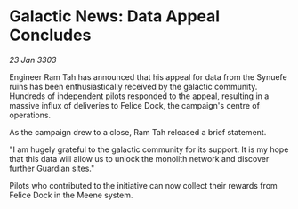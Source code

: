 * Galactic News: Data Appeal Concludes

/23 Jan 3303/

Engineer Ram Tah has announced that his appeal for data from the Synuefe ruins has been enthusiastically received by the galactic community. Hundreds of independent pilots responded to the appeal, resulting in a massive influx of deliveries to Felice Dock, the campaign's centre of operations. 

As the campaign drew to a close, Ram Tah released a brief statement. 

"I am hugely grateful to the galactic community for its support. It is my hope that this data will allow us to unlock the monolith network and discover further Guardian sites." 

Pilots who contributed to the initiative can now collect their rewards from Felice Dock in the Meene system.